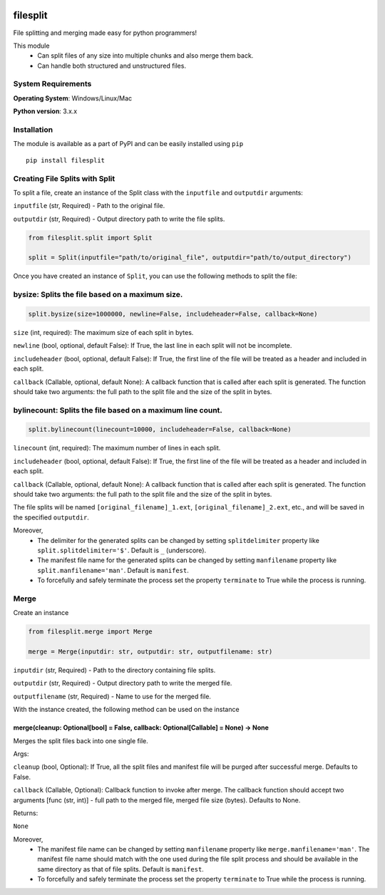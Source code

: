 .. image:: https://badge.fury.io/py/filesplit.png
    :target: https://badge.fury.io/py/filesplit

filesplit
==========

File splitting and merging made easy for python programmers!

This module 
    * Can split files of any size into multiple chunks and also merge them back. 
    * Can handle both structured and unstructured files.


System Requirements
--------------------

**Operating System**: Windows/Linux/Mac

**Python version**: 3.x.x


Installation
------------

The module is available as a part of PyPI and can be easily installed
using ``pip``

::

    pip install filesplit

Creating File Splits with Split
-------------------------------

To split a file, create an instance of the Split class with the ``inputfile`` and ``outputdir`` arguments:

``inputfile`` (str, Required) - Path to the original file.

``outputdir`` (str, Required) - Output directory path to write the file splits.


.. code-block:: python

    from filesplit.split import Split

    split = Split(inputfile="path/to/original_file", outputdir="path/to/output_directory")



Once you have created an instance of ``Split``, you can use the following methods to split the file:


bysize: Splits the file based on a maximum size.
-------------------------------------------------

.. code-block:: python

    split.bysize(size=1000000, newline=False, includeheader=False, callback=None)



``size`` (int, required): The maximum size of each split in bytes.

``newline`` (bool, optional, default False): If True, the last line in each split will not be incomplete.

``includeheader`` (bool, optional, default False): If True, the first line of the file will be treated as a header and
included in each split.

``callback`` (Callable, optional, default None): A callback function that is called after each split is generated. The
function should take two arguments: the full path to the split file and the size of the split in bytes.


bylinecount: Splits the file based on a maximum line count.
----------------------------------------------------------

.. code-block:: python

    split.bylinecount(linecount=10000, includeheader=False, callback=None)


``linecount`` (int, required): The maximum number of lines in each split.

``includeheader`` (bool, optional, default False): If True, the first line of the file will be treated as a header
and included in each split.

``callback`` (Callable, optional, default None): A callback function that is called after each split is generated. The
function should take two arguments: the full path to the split file and the size of the split in bytes.

The file splits will be named ``[original_filename]_1.ext``, ``[original_filename]_2.ext``, etc., and will be saved in the specified ``outputdir``.

Moreover, 
    * The delimiter for the generated splits can be changed by setting ``splitdelimiter`` property like ``split.splitdelimiter='$'``. Default is ``_`` (underscore).
    * The manifest file name for the generated splits can be changed by setting ``manfilename`` property like ``split.manfilename='man'``. Default is ``manifest``.
    * To forcefully and safely terminate the process set the property ``terminate`` to True while the process is running.


Merge
-----

Create an instance

.. code-block:: python

    from filesplit.merge import Merge

    merge = Merge(inputdir: str, outputdir: str, outputfilename: str)

``inputdir`` (str, Required) - Path to the directory containing file splits.

``outputdir`` (str, Required) - Output directory path to write the merged file.

``outputfilename`` (str, Required) - Name to use for the merged file.

With the instance created, the following method can be used on the instance


merge(cleanup: Optional[bool] = False, callback: Optional[Callable] = None) -> None
~~~~~~~~~~~~~~~~~~~~~~~~~~~~~~~~~~~~~~~~~~~~~~~~~~~~~~~~~~~~~~~~~~~~~~~~~~~~~~~~~~~

Merges the split files back into one single file.

Args:

``cleanup`` (bool, Optional): If True, all the split files and manifest file will be purged after successful merge. Defaults to False.

``callback`` (Callable, Optional): Callback function to invoke after merge. The callback function should accept two arguments [func (str, int)] - full path to the merged file, 
merged file size (bytes). Defaults to None.

Returns:

``None``

Moreover, 
    * The manifest file name can be changed by setting ``manfilename`` property like ``merge.manfilename='man'``. 
      The manifest file name should match with the one used during the file split process and should be available in the same directory as that of file splits. Default is ``manifest``.
    * To forcefully and safely terminate the process set the property ``terminate`` to True while the process is running.
